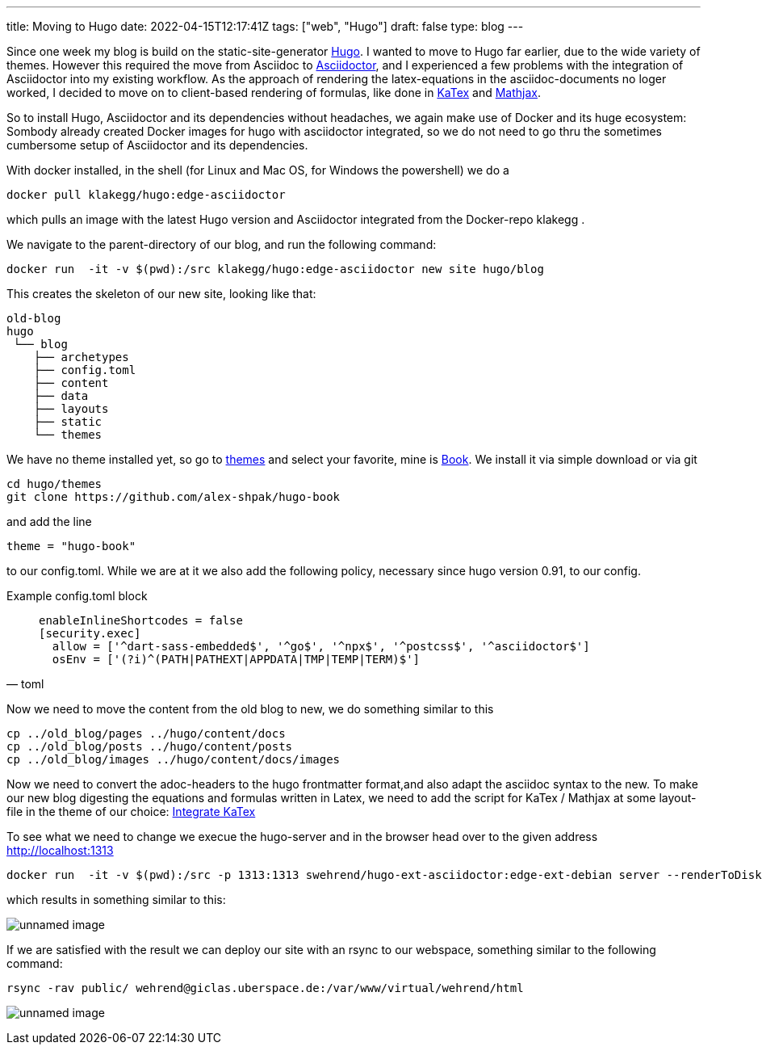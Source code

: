 ---
title: Moving to Hugo
date: 2022-04-15T12:17:41Z
tags: ["web", "Hugo"]
draft: false
type: blog
---

Since one week my blog is build on the static-site-generator https://gohugo.io/[Hugo].
I wanted to move to Hugo far earlier, due to the wide variety of themes.
However this required the move from Asciidoc to https://asciidoctor.org/[Asciidoctor],
and I experienced a few problems with the integration of Asciidoctor into my existing workflow. 
As the approach of rendering the latex-equations in the asciidoc-documents
no loger worked, I decided to move on to client-based rendering of formulas,
like done in https://gohugo.io/Katex[KaTex] and https://www.mathjax.org/[Mathjax].

So to install Hugo, Asciidoctor and its dependencies without headaches,
we again make use of Docker and its huge ecosystem: Sombody already created Docker images for hugo with asciidoctor integrated,
so we do not need to go thru the sometimes cumbersome setup of Asciidoctor and its dependencies.

With docker installed, in the shell (for Linux and Mac OS, for Windows the powershell) we do a

----
docker pull klakegg/hugo:edge-asciidoctor
----

which pulls an image with the latest Hugo version and Asciidoctor integrated from the Docker-repo klakegg .

We navigate to the parent-directory of our blog, and run the following command:

----
docker run  -it -v $(pwd):/src klakegg/hugo:edge-asciidoctor new site hugo/blog
----

This creates the skeleton of our new site, looking like that:

----
old-blog
hugo
 └── blog
    ├── archetypes
    ├── config.toml
    ├── content
    ├── data
    ├── layouts
    ├── static
    └── themes
----

We have no theme installed yet, so go to https://themes.gohugo.io/[themes] and select your favorite,
mine is https://themes.gohugo.io/themes/hugo-book/[Book]. We install it via simple download or via git 

----
cd hugo/themes
git clone https://github.com/alex-shpak/hugo-book
----

and add the line 
----
theme = "hugo-book"
----
to our config.toml. While we are at it we also add the following policy, necessary since hugo version 0.91, to our config.

Example config.toml block
[source, toml]
____

[security]
  enableInlineShortcodes = false
  [security.exec]
    allow = ['^dart-sass-embedded$', '^go$', '^npx$', '^postcss$', '^asciidoctor$']
    osEnv = ['(?i)^(PATH|PATHEXT|APPDATA|TMP|TEMP|TERM)$']
____

Now we need to move the content from the old blog to new, we do something similar to this
----
cp ../old_blog/pages ../hugo/content/docs
cp ../old_blog/posts ../hugo/content/posts
cp ../old_blog/images ../hugo/content/docs/images 
----

Now we need to convert the adoc-headers to the hugo frontmatter format,and also adapt the 
asciidoc syntax to the new.
To make our new blog digesting the equations and formulas written in Latex, we need to add the script for KaTex / Mathjax at some 
layout-file in the theme of our choice: https://katex.org/docs/browser.html[Integrate KaTex]

To see what we need to change we execue the hugo-server and in the browser head over to the given address
http://localhost:1313

----
docker run  -it -v $(pwd):/src -p 1313:1313 swehrend/hugo-ext-asciidoctor:edge-ext-debian server --renderToDisk
----
which results in something similar to this:

image:../hugo_server.png[unnamed image]

If we are satisfied with the result we can deploy our site with an rsync to our webspace, something similar
to the following command:

----
rsync -rav public/ wehrend@giclas.uberspace.de:/var/www/virtual/wehrend/html
----

image:../new_site.png[unnamed image]

